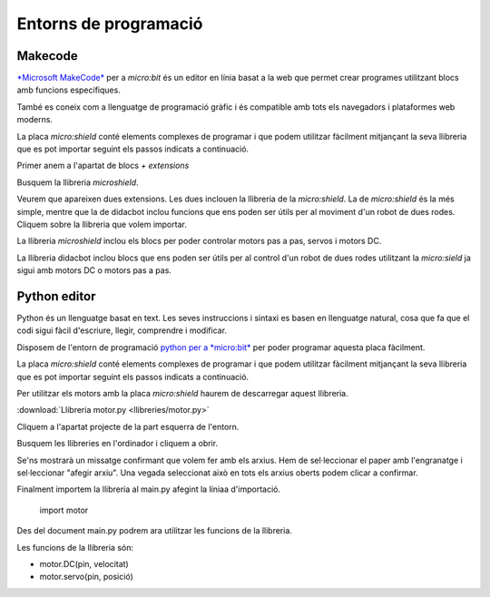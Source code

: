 Entorns de programació
=====

Makecode
------------

|pic1|  |pic2|

.. |pic1| image:: img/ep/INICIO_1.png
   :width: 48%

.. |pic2| image:: img/ep/INICIO_4.png
   :width: 48%


`*Microsoft MakeCode* <https://makecode.microbit.org/#>`_ per a *micro:bit* és un editor en línia basat a la web que permet crear programes utilitzant blocs amb funcions específiques. 

També es coneix com a llenguatge de programació gràfic i és compatible amb tots els navegadors i plataformes web moderns.

La placa *micro:shield* conté elements complexes de programar i que podem utilitzar fàcilment mitjançant la seva llibreria que es pot importar seguint els passos indicats a continuació.

Primer anem a l'apartat de blocs *+ extensions*

.. image:: img/ep/LIBRERIAS_0.png
  :width: 400
  :alt: Espai d'instal·lació de llibreries en microsoft makecode per a micro:bit

Busquem la llibreria *microshield*.

.. image:: img/ep/LIBRERIAS_1.png
  :width: 400
  :alt: Cerca de llibreria en microsoft makecode per a micro:bit

Veurem que apareixen dues extensions. Les dues inclouen la llibreria de la *micro:shield*. La de *micro:shield* és la més simple, mentre que la de didacbot inclou funcions que ens poden ser útils per al moviment d'un robot de dues rodes. Cliquem sobre la llibreria que volem importar.

.. image:: img/ep/LIBRERIAS_2.png
  :width: 400
  :alt: Resutat de cerca llibreries en microsoft makecode per a micro:bit

La llibreria *microshield* inclou els blocs per poder controlar motors pas a pas, servos i motors DC.

.. image:: img/ep/LIBRERIAS_4.png
  :width: 400
  :alt: Visualització blocs llibreria microshield

La llibreria didacbot inclou blocs que ens poden ser útils per al control d'un robot de dues rodes utilitzant la *micro:sield* ja sigui amb motors DC o motors pas a pas.

.. image:: img/ep/LIBRERIAS_6.png
  :width: 400
  :alt: Visualització dels blocs de la llibreria didacbot

Python editor
------------

Python és un llenguatge basat en text. Les seves instruccions i sintaxi es basen en llenguatge natural, cosa que fa que el codi sigui fàcil d'escriure, llegir, comprendre i modificar.

Disposem de l'entorn de programació `python per a *micro:bit* <https://python.microbit.org/v/3>`_ per poder programar aquesta placa fàcilment.

.. image:: img/ep/PYTHONLL2.png
  :width: 400
  :alt: Visualització de l'entorn de programació python de micro:bit

La placa *micro:shield* conté elements complexes de programar i que podem utilitzar fàcilment mitjançant la seva llibreria que es pot importar seguint els passos indicats a continuació. 

Per utilitzar els motors amb la placa *micro:shield* haurem de descarregar aquest llibreria.

:download:`Llibreria motor.py <llibreries/motor.py>`

Cliquem a l'apartat projecte de la part esquerra de l'entorn.

.. image:: img/ep/PYTHONLL3.png
  :width: 400

Busquem les llibreries en l'ordinador i cliquem a obrir.

.. image:: img/ep/PYTHONLL4.png
  :width: 400

Se'ns mostrarà un missatge confirmant que volem fer amb els arxius. Hem de sel·leccionar el paper amb l'engranatge i sel·leccionar "afegir arxiu". Una vegada seleccionat això en tots els arxius oberts podem clicar a confirmar.

|pic3|  |pic4|

.. |pic3| image:: img/ep/PYTHONLL5.png
   :width: 48%

.. |pic4| image:: img/ep/PYTHONLL6.png
   :width: 48%

|pic5|  |pic5|

.. |pic5| image:: img/ep/PYTHONLL7.png
   :width: 48%

.. |pic6| image:: img/ep/INICIO_8.png
   :width: 48%

Finalment importem la llibreria al main.py afegint la líniaa d'importació.

  import motor

.. image:: img/ep/PYTHONLL9.png
  :width: 400

Des del document main.py podrem ara utilitzar les funcions de la llibreria.

Les funcions de la llibreria són:

- motor.DC(pin, velocitat)
- motor.servo(pin, posició)
